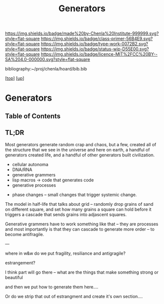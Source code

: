 #   -*- mode: org; fill-column: 60 -*-

#+TITLE: Generators
#+STARTUP: showall
#+TOC: headlines 4
#+PROPERTY: filename

[[https://img.shields.io/badge/made%20by-Chenla%20Institute-999999.svg?style=flat-square]] 
[[https://img.shields.io/badge/class-primer-56B4E9.svg?style=flat-square]]
[[https://img.shields.io/badge/type-work-0072B2.svg?style=flat-square]]
[[https://img.shields.io/badge/status-wip-D55E00.svg?style=flat-square]]
[[https://img.shields.io/badge/licence-MIT%2FCC%20BY--SA%204.0-000000.svg?style=flat-square]]

bibliography:~/proj/chenla/hoard/bib.bib

[[[../../index.org][top]]] [[[../index.org][up]]]

* Generators
:PROPERTIES:
:CUSTOM_ID:
:Name:     /home/deerpig/proj/chenla/warp/ww-generators.org
:Created:  2018-03-21T18:39@Prek Leap (11.642600N-104.919210W)
:ID:       83fc3e98-307f-4f2d-8307-33a539de2467
:VER:      574904423.054583107
:GEO:      48P-491193-1287029-15
:BXID:     proj:PRH1-3380
:Class:    primer
:Type:     work
:Status:   wip
:Licence:  MIT/CC BY-SA 4.0
:END:

** Table of Contents

** TL;DR

Most generators generate random crap and chaos, but a few,
created all of the structure that we see in the universe and
here on earth, a handful of generators created life, and a
handful of other generators built civilization.

   - cellular autonoma
   - DNA/RNA
   - generative grammers
   - lisp macros -> code that generates code
   - generative processes


  - phase changes -- small changes that trigger systemic change.


The model in half-life that talks about grid -- randomly
drop grains of sand on different square, and set how many
grains a square can hold before it triggers a cascade that
sends grains into adjascent squares.

Generative grammers have to work something like that -- they
are processes and most importantly is that they can cascade
to generate more order -- to become antifragile.

---

where in w&w do we put fragility, resiliance and
antigragile?

          estrangement?

I think part will go there -- what are the things that make
something strong or beautiful

and then we put how to generate them here....

Or do we strip that out of estrangment and create it's own
section....

